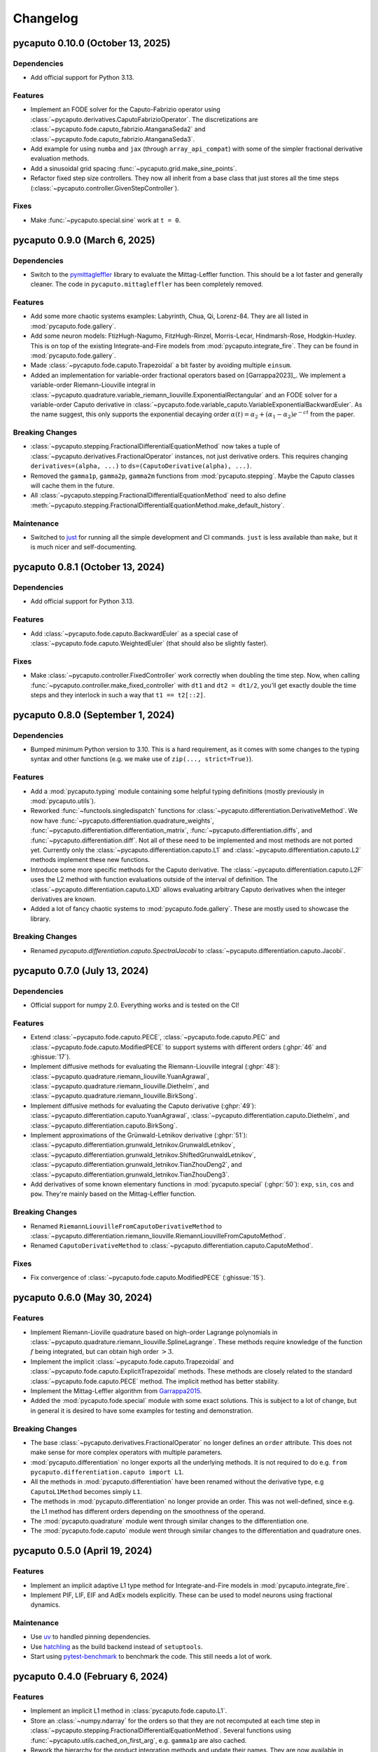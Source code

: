 Changelog
=========

pycaputo 0.10.0 (October 13, 2025)
----------------------------------

Dependencies
^^^^^^^^^^^^

* Add official support for Python 3.13.

Features
^^^^^^^^

* Implement an FODE solver for the Caputo-Fabrizio operator using
  :class:`~pycaputo.derivatives.CaputoFabrizioOperator`. The discretizations are
  :class:`~pycaputo.fode.caputo_fabrizio.AtanganaSeda2` and
  :class:`~pycaputo.fode.caputo_fabrizio.AtanganaSeda3`.
* Add example for using ``numba`` and ``jax`` (through ``array_api_compat``)
  with some of the simpler fractional derivative evaluation methods.
* Add a sinusoidal grid spacing :func:`~pycaputo.grid.make_sine_points`.
* Refactor fixed step size controllers. They now all inherit from a base class
  that just stores all the time steps (:class:`~pycaputo.controller.GivenStepController`).

Fixes
^^^^^

* Make :func:`~pycaputo.special.sine` work at ``t = 0``.

pycaputo 0.9.0 (March 6, 2025)
------------------------------

Dependencies
^^^^^^^^^^^^

* Switch to the `pymittagleffler <https://github.com/alexfikl/mittagleffler>`__
  library to evaluate the Mittag-Leffler function. This should be a lot faster
  and generally cleaner. The code in ``pycaputo.mittagleffler`` has been completely
  removed.

Features
^^^^^^^^

* Add some more chaotic systems examples: Labyrinth, Chua, Qi, Lorenz-84. They
  are all listed in :mod:`pycaputo.fode.gallery`.
* Add some neuron models: FtizHugh-Nagumo, FitzHugh-Rinzel, Morris-Lecar,
  Hindmarsh-Rose, Hodgkin-Huxley. This is on top of the existing Integrate-and-Fire
  models from :mod:`pycaputo.integrate_fire`. They can be found in
  :mod:`pycaputo.fode.gallery`.
* Made :class:`~pycaputo.fode.caputo.Trapezoidal` a bit faster by avoiding
  multiple ``einsum``.
* Added an implementation for variable-order fractional operators based on
  [Garrappa2023]_. We implement a variable-order Riemann-Liouville integral in
  :class:`~pycaputo.quadrature.variable_riemann_liouville.ExponentialRectangular`
  and an FODE solver for a variable-order Caputo derivative in
  :class:`~pycaputo.fode.variable_caputo.VariableExponentialBackwardEuler`.
  As the name suggest, this only supports the exponential decaying order
  :math:`\alpha(t) = \alpha_2 + (\alpha_1 - \alpha_2) e^{-c t}` from the paper.

Breaking Changes
^^^^^^^^^^^^^^^^

* :class:`~pycaputo.stepping.FractionalDifferentialEquationMethod` now takes
  a tuple of :class:`~pycaputo.derivatives.FractionalOperator` instances, not
  just derivative orders. This requires changing ``derivatives=(alpha, ...)``
  to ``ds=(CaputoDerivative(alpha), ...)``.
* Removed the ``gamma1p``, ``gamma2p``, ``gamma2m`` functions from
  :mod:`pycaputo.stepping`. Maybe the Caputo classes will cache them in the
  future.
* All :class:`~pycaputo.stepping.FractionalDifferentialEquationMethod` need to
  also define :meth:`~pycaputo.stepping.FractionalDifferentialEquationMethod.make_default_history`.

Maintenance
^^^^^^^^^^^

* Switched to `just <https://just.systems/man/en/>`__ for running all the simple
  development and CI commands. ``just`` is less available than ``make``, but it
  is much nicer and self-documenting.

pycaputo 0.8.1 (October 13, 2024)
---------------------------------

Dependencies
^^^^^^^^^^^^

* Add official support for Python 3.13.

Features
^^^^^^^^

* Add :class:`~pycaputo.fode.caputo.BackwardEuler` as a special case of
  :class:`~pycaputo.fode.caputo.WeightedEuler` (that should also be slightly
  faster).

Fixes
^^^^^

* Make :class:`~pycaputo.controller.FixedController` work correctly when doubling
  the time step. Now, when calling :func:`~pycaputo.controller.make_fixed_controller`
  with ``dt1`` and ``dt2 = dt1/2``, you'll get exactly double the time steps and they
  interlock in such a way that ``t1 == t2[::2]``.

pycaputo 0.8.0 (September 1, 2024)
----------------------------------

Dependencies
^^^^^^^^^^^^

* Bumped minimum Python version to 3.10. This is a hard requirement, as it
  comes with some changes to the typing syntax and other functions
  (e.g. we make use of ``zip(..., strict=True)``).

Features
^^^^^^^^

* Add a :mod:`pycaputo.typing` module containing some helpful typing definitions
  (mostly previously in :mod:`pycaputo.utils`).
* Reworked :func:`~functools.singledispatch` functions for
  :class:`~pycaputo.differentiation.DerivativeMethod`. We now have
  :func:`~pycaputo.differentiation.quadrature_weights`,
  :func:`~pycaputo.differentiation.differentiation_matrix`,
  :func:`~pycaputo.differentiation.diffs`, and
  :func:`~pycaputo.differentiation.diff`. Not all of these need to be implemented
  and most methods are not ported yet. Currently only the
  :class:`~pycaputo.differentiation.caputo.L1` and
  :class:`~pycaputo.differentiation.caputo.L2` methods implement these new functions.
* Introduce some more specific methods for the Caputo derivative. The
  :class:`~pycaputo.differentiation.caputo.L2F` uses the L2 method with function
  evaluations outside of the interval of definition. The
  :class:`~pycaputo.differentiation.caputo.LXD` allows evaluating arbitrary
  Caputo derivatives when the integer derivatives are known.
* Added a lot of fancy chaotic systems to :mod:`pycaputo.fode.gallery`. These
  are mostly used to showcase the library.

Breaking Changes
^^^^^^^^^^^^^^^^

* Renamed `pycaputo.differentiation.caputo.SpectralJacobi` to
  :class:`~pycaputo.differentiation.caputo.Jacobi`.

pycaputo 0.7.0 (July 13, 2024)
------------------------------

Dependencies
^^^^^^^^^^^^

* Official support for numpy 2.0. Everything works and is tested on the CI!

Features
^^^^^^^^

* Extend :class:`~pycaputo.fode.caputo.PECE`, :class:`~pycaputo.fode.caputo.PEC`
  and :class:`~pycaputo.fode.caputo.ModifiedPECE` to support systems with different
  orders (:ghpr:`46` and :ghissue:`17`).
* Implement diffusive methods for evaluating the Riemann-Liouville integral (:ghpr:`48`):
  :class:`~pycaputo.quadrature.riemann_liouville.YuanAgrawal`,
  :class:`~pycaputo.quadrature.riemann_liouville.Diethelm`, and
  :class:`~pycaputo.quadrature.riemann_liouville.BirkSong`.
* Implement diffusive methods for evaluating the Caputo derivative (:ghpr:`49`):
  :class:`~pycaputo.differentiation.caputo.YuanAgrawal`,
  :class:`~pycaputo.differentiation.caputo.Diethelm`, and
  :class:`~pycaputo.differentiation.caputo.BirkSong`.
* Implement approximations of the Grünwald-Letnikov derivative (:ghpr:`51`):
  :class:`~pycaputo.differentiation.grunwald_letnikov.GrunwaldLetnikov`,
  :class:`~pycaputo.differentiation.grunwald_letnikov.ShiftedGrunwaldLetnikov`,
  :class:`~pycaputo.differentiation.grunwald_letnikov.TianZhouDeng2`, and
  :class:`~pycaputo.differentiation.grunwald_letnikov.TianZhouDeng3`.
* Add derivatives of some known elementary functions in :mod:`pycaputo.special`
  (:ghpr:`50`): ``exp``, ``sin``, ``cos`` and ``pow``. They're mainly based on
  the Mittag-Leffler function.

Breaking Changes
^^^^^^^^^^^^^^^^

* Renamed ``RiemannLiouvilleFromCaputoDerivativeMethod`` to
  :class:`~pycaputo.differentiation.riemann_liouville.RiemannLiouvilleFromCaputoMethod`.
* Renamed ``CaputoDerivativeMethod`` to
  :class:`~pycaputo.differentiation.caputo.CaputoMethod`.

Fixes
^^^^^

* Fix convergence of :class:`~pycaputo.fode.caputo.ModifiedPECE` (:ghissue:`15`).

pycaputo 0.6.0 (May 30, 2024)
-----------------------------

Features
^^^^^^^^

* Implement Riemann-Lioville quadrature based on high-order Lagrange polynomials
  in :class:`~pycaputo.quadrature.riemann_liouville.SplineLagrange`. These methods
  require knowledge of the function :math:`f` being integrated, but can obtain
  high order :math:`> 3`.
* Implement the implicit :class:`~pycaputo.fode.caputo.Trapezoidal` and
  :class:`~pycaputo.fode.caputo.ExplicitTrapezoidal` methods. These methods are
  closely related to the standard :class:`~pycaputo.fode.caputo.PECE` method.
  The implicit method has better stability.
* Implement the Mittag-Leffler algorithm from `Garrappa2015 <https://doi.org/10.1137/140971191>`__.
* Added the :mod:`pycaputo.fode.special` module with some exact solutions. This
  is subject to a lot of change, but in general it is desired to have some
  examples for testing and demonstration.

Breaking Changes
^^^^^^^^^^^^^^^^

* The base :class:`~pycaputo.derivatives.FractionalOperator` no longer defines
  an ``order`` attribute. This does not make sense for more complex operators
  with multiple parameters.
* :mod:`pycaputo.differentiation` no longer exports all the underlying methods.
  It is not required to do e.g. ``from pycaputo.differentiation.caputo import L1``.
* All the methods in :mod:`pycaputo.differentiation` have been renamed without the
  derivative type, e.g ``CaputoL1Method`` becomes simply ``L1``.
* The methods in :mod:`pycaputo.differentiation` no longer provide an order. This
  was not well-defined, since e.g. the L1 method has different orders depending
  on the smoothness of the operand.
* The :mod:`pycaputo.quadrature` module went through similar changes to the
  differentiation one.
* The :mod:`pycaputo.fode.caputo` module went through similar changes to the
  differentiation and quadrature ones.

pycaputo 0.5.0 (April 19, 2024)
-------------------------------

Features
^^^^^^^^

* Implement an implicit adaptive L1 type method for Integrate-and-Fire models
  in :mod:`pycaputo.integrate_fire`.
* Implement PIF, LIF, EIF and AdEx models explicitly. These can be used to model
  neurons using fractional dynamics.

Maintenance
^^^^^^^^^^^

* Use `uv <https://github.com/astral-sh/uv>`__ to handled pinning dependencies.
* Use `hatchling <https://hatch.pypa.io>`__ as the build backend instead of ``setuptools``.
* Start using `pytest-benchmark <https://pytest-benchmark.readthedocs.io>`__ to
  benchmark the code. This still needs a lot of work.

pycaputo 0.4.0 (February 6, 2024)
---------------------------------

Features
^^^^^^^^

* Implement an implicit L1 method in :class:`pycaputo.fode.caputo.L1`.
* Store an :class:`~numpy.ndarray` for the orders so that they are not recomputed
  at each time step in :class:`~pycaputo.stepping.FractionalDifferentialEquationMethod`.
  Several functions using :func:`~pycaputo.utils.cached_on_first_arg`, e.g.
  ``gamma1p`` are also cached.
* Rework the hierarchy for the product integration methods and update their
  names. They are now available in :mod:`pycaputo.fode.caputo` only and called
  directly ``ForwardEuler`` (before it was ``CaputoForwardEulerMethod``).
* Promote events to :mod:`pycaputo.events`. Specific methods can then inherit
  from there to return additional information, as required.
* Add some dataclass helpers, e.g. :func:`~pycaputo.utils.dc_stringify`. All
  numerical methods store their parameters in a dataclass, so these are used
  all over.

Fixes
^^^^^

* Add more extensive tests for the Mittag-Leffler function.
* Add a ``py.typed`` file for upstream projects.
* Updated and fixed Lorenz example with
  :class:`~pycaputo.fode.caputo.WeightedEuler` (:ghpr:`19`).
* Use :func:`numpy.einsum` to compute weights for faster evaluation.

Maintenance
^^^^^^^^^^^

* Use ``ruff format`` for our formatting needs.
* Switch to a ``src`` based layout.

pycaputo 0.3.1 (December 29, 2023)
----------------------------------

Features
^^^^^^^^

* Released on PyPI!

pycaputo 0.3.0 (December 28, 2023)
----------------------------------

Features
^^^^^^^^

* Add support for adaptive time stepping (:ghpr:`32`). This functionality is
  very nice and there isn't much literature on the matter so it will likely
  need substantial improvements in the future. For the moment, the work of
  [Jannelli2020]_ is implement and seems to work reasonably well.

Fixes
^^^^^

* Make all methods use a vector of orders ``alpha`` when solving systems to be
  more future proof.

pycaputo 0.2.0 (December 25, 2023)
----------------------------------

Dependency changes
^^^^^^^^^^^^^^^^^^

* Bumped minimum Python version to 3.9 (to match latest Numpy).

Features
^^^^^^^^

* Added an example with the fractional Lorenz system (:ghpr:`13`).
* Add a guess for the number of corrector iterations
  for :class:`~pycaputo.fode.caputo.PECE` from [Garrappa2010]_.
* Added a modified PECE method from [Garrappa2010]_ in the form of
  :class:`~pycaputo.fode.caputo.ModifiedPECE`.
* Implement :class:`~pycaputo.quadrature.riemann_liouville.Simpson`, a
  standard 3rd order method.
* Implement :class:`~pycaputo.quadrature.riemann_liouville.CubicHermite`, a
  standard 4th order method.
* Implement differentiation methods for the Riemann-Liouville derivatives based
  on the Caputo derivative in
  :class:`~pycaputo.differentiation.riemann_liouville.RiemannLiouvilleFromCaputoMethod`.
* Support different fractional orders for FODE systems in
  :class:`~pycaputo.fode.caputo.ForwardEuler`,
  :class:`~pycaputo.fode.caputo.WeightedEuler` and others.
* Add approximation for the Lipschitz constant (:ghpr:`18`).
* Add a (rather slow) wrapper to compute a fractional gradient (:ghpr:`35`).

Fixes
^^^^^

* Fix :class:`~pycaputo.quadrature.riemann_liouville.Trapezoidal` on
  uniform grids (:ghissue:`3`).
* Fix Jacobian construction for :class:`~pycaputo.fode.caputo.WeightedEuler`
  which gave incorrect results for systems of equations (:ghissue:`11`).
* Add dark variants of plots to the documentation for nicer results.
* Promoto history management to :mod:`pycaputo.history`.

pycaputo 0.1.0 (June 12, 2023)
------------------------------

This is the initial release of the project and has some basic functionality
implemented already.

* Evaluate Caputo derivatives of arbitrary real orders; several numerical methods
  are implemented (L1, L2, spectral) in :ref:`sec-differentiation`.
* Evaluate Riemann-Liouville integrals of arbitrary real orders; several numerical
  methods are implemented (rectangular, trapezoidal, spectral) in
  :ref:`sec-quadrature`.
* Solve single-term fractional ordinary differential equations; several numerical
  methods are implemented (forward and backward Euler, PECE) in
  :ref:`sec-fode`.

The library is not stable in any way. Performance work will likely require
changes to some interfaces.
